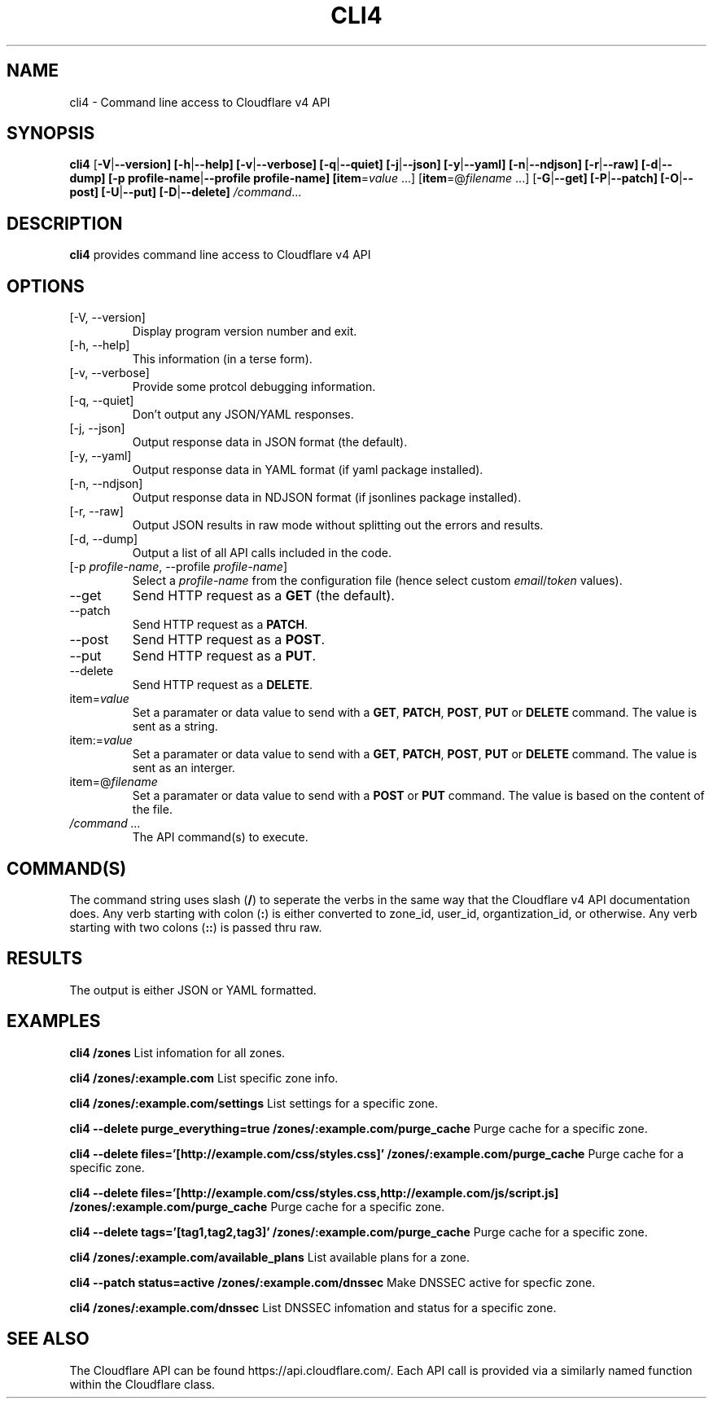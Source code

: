 .TH CLI4 1

.SH NAME
cli4 \- Command line access to Cloudflare v4 API

.SH SYNOPSIS
.B cli4
[\fB\-V\fR|\fB\-\-version]
[\fB\-h\fR|\fB\-\-help]
[\fB\-v\fR|\fB\-\-verbose]
[\fB\-q\fR|\fB\-\-quiet]
[\fB\-j\fR|\fB\-\-json]
[\fB\-y\fR|\fB\-\-yaml]
[\fB\-n\fR|\fB\-\-ndjson]
[\fB\-r\fR|\fB\-\-raw]
[\fB\-d\fR|\fB\-\-dump]
[\fB\-p profile-name\fR|\fB\-\-profile profile-name]
[\fBitem\fR=\fIvalue\fR ...]
[\fBitem\fR=@\fIfilename\fR ...]
[\fB\-G\fR|\fB\-\-get]
[\fB\-P\fR|\fB\-\-patch]
[\fB\-O\fR|\fB\-\-post]
[\fB\-U\fR|\fB\-\-put]
[\fB\-D\fR|\fB\-\-delete]
.IR /command ...

.SH DESCRIPTION
.B cli4
provides command line access to Cloudflare v4 API

.SH OPTIONS
.TP
.IP "[\-V, \-\-version]"
Display program version number and exit.
.IP "[\-h, \-\-help]"
This information (in a terse form).
.IP "[\-v, \-\-verbose]"
Provide some protcol debugging information.
.IP "[\-q, \-\-quiet]"
Don't output any JSON/YAML responses.
.IP "[\-j, \-\-json]"
Output response data in JSON format (the default).
.IP "[\-y, \-\-yaml]"
Output response data in YAML format (if yaml package installed).
.IP "[\-n, \-\-ndjson]"
Output response data in NDJSON format (if jsonlines package installed).
.IP "[\-r, \-\-raw]"
Output JSON results in raw mode without splitting out the errors and results.
.IP "[\-d, \-\-dump]"
Output a list of all API calls included in the code.
.IP "[-p \fIprofile-name\fR, \-\-profile \fIprofile-name\fR]"
Select a \fIprofile-name\fR from the configuration file (hence select custom \fIemail\fR/\fItoken\fR values).
.IP "\-\-get"
Send HTTP request as a \fBGET\fR (the default).
.IP "\-\-patch"
Send HTTP request as a \fBPATCH\fR.
.IP "\-\-post"
Send HTTP request as a \fBPOST\fR.
.IP "\-\-put"
Send HTTP request as a \fBPUT\fR.
.IP "\-\-delete"
Send HTTP request as a \fBDELETE\fR.
.IP "item=\fIvalue\fR"
Set a paramater or data value to send with a \fBGET\fR, \fBPATCH\fR, \fBPOST\fR, \fBPUT\fR or \fBDELETE\fR command. The value is sent as a string.
.IP item:=\fIvalue\fR
Set a paramater or data value to send with a \fBGET\fR, \fBPATCH\fR, \fBPOST\fR, \fBPUT\fR or \fBDELETE\fR command. The value is sent as an interger.
.IP item=@\fIfilename\fR
Set a paramater or data value to send with a \fBPOST\fR or \fBPUT\fR command. The value is based on the content of the file.
.IP "\fI/command ...\fR"
The API command(s) to execute.

.SH COMMAND(S)
The command string uses slash (\fB/\fR) to seperate the verbs in the same way that the Cloudflare v4 API documentation does.
Any verb starting with colon (\fB:\fR) is either converted to zone_id, user_id, organtization_id, or otherwise.
Any verb starting with two colons (\fB::\fR) is passed thru raw.

.SH RESULTS
The output is either JSON or YAML formatted.

.SH EXAMPLES
.B cli4 /zones
List infomation for all zones.

.B cli4 /zones/:example.com
List specific zone info.

.B cli4 /zones/:example.com/settings
List settings for a specific zone.

.B cli4 --delete purge_everything=true /zones/:example.com/purge_cache
Purge cache for a specific zone.

.B cli4 --delete files='[http://example.com/css/styles.css]' /zones/:example.com/purge_cache
Purge cache for a specific zone.

.B cli4 --delete files='[http://example.com/css/styles.css,http://example.com/js/script.js] /zones/:example.com/purge_cache
Purge cache for a specific zone.

.B cli4 --delete tags='[tag1,tag2,tag3]' /zones/:example.com/purge_cache
Purge cache for a specific zone.

.B cli4 /zones/:example.com/available_plans
List available plans for a zone.

.B cli4 --patch status=active /zones/:example.com/dnssec
Make DNSSEC active for specfic zone.

.B cli4 /zones/:example.com/dnssec
List DNSSEC infomation and status for a specific zone.

.SH SEE ALSO
The Cloudflare API can be found https://api.cloudflare.com/. Each API call is provided via a similarly named function within the Cloudflare class.
